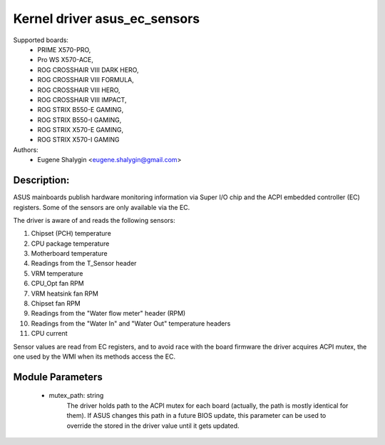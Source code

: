 .. SPDX-License-Identifier: GPL-2.0-or-later

Kernel driver asus_ec_sensors
=================================

Supported boards:
 * PRIME X570-PRO,
 * Pro WS X570-ACE,
 * ROG CROSSHAIR VIII DARK HERO,
 * ROG CROSSHAIR VIII FORMULA,
 * ROG CROSSHAIR VIII HERO,
 * ROG CROSSHAIR VIII IMPACT,
 * ROG STRIX B550-E GAMING,
 * ROG STRIX B550-I GAMING,
 * ROG STRIX X570-E GAMING,
 * ROG STRIX X570-I GAMING

Authors:
    - Eugene Shalygin <eugene.shalygin@gmail.com>

Description:
------------
ASUS mainboards publish hardware monitoring information via Super I/O
chip and the ACPI embedded controller (EC) registers. Some of the sensors
are only available via the EC.

The driver is aware of and reads the following sensors:

1. Chipset (PCH) temperature
2. CPU package temperature
3. Motherboard temperature
4. Readings from the T_Sensor header
5. VRM temperature
6. CPU_Opt fan RPM
7. VRM heatsink fan RPM
8. Chipset fan RPM
9. Readings from the "Water flow meter" header (RPM)
10. Readings from the "Water In" and "Water Out" temperature headers
11. CPU current

Sensor values are read from EC registers, and to avoid race with the board
firmware the driver acquires ACPI mutex, the one used by the WMI when its
methods access the EC.

Module Parameters
-----------------
 * mutex_path: string
		The driver holds path to the ACPI mutex for each board (actually,
		the path is mostly identical for them). If ASUS changes this path
		in a future BIOS update, this parameter can be used to override
		the stored in the driver value until it gets updated.
